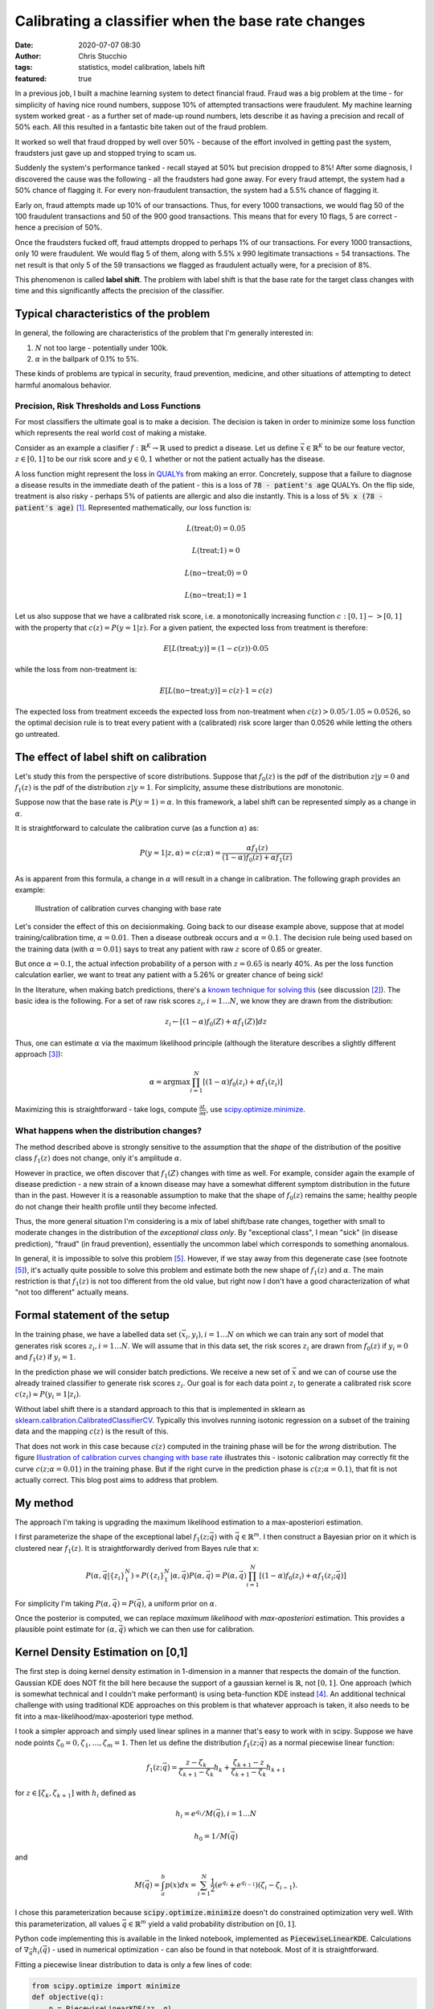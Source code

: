 Calibrating a classifier when the base rate changes
###################################################
:date: 2020-07-07 08:30
:author: Chris Stucchio
:tags: statistics, model calibration, labels hift
:featured: true

In a previous job, I built a machine learning system to detect financial fraud. Fraud was a big problem at the time - for simplicity of having nice round numbers, suppose 10% of attempted transactions were fraudulent. My machine learning system worked great - as a further set of made-up round numbers, lets describe it as having a precision and recall of 50% each. All this resulted in a fantastic bite taken out of the fraud problem.

It worked so well that fraud dropped by well over 50% - because of the effort involved in getting past the system, fraudsters just gave up and stopped trying to scam us.

Suddenly the system's performance tanked - recall stayed at 50% but precision dropped to 8%! After some diagnosis, I discovered the cause was the following - all the fraudsters had gone away. For every fraud attempt, the system had a 50% chance of flagging it. For every non-fraudulent transaction, the system had a 5.5% chance of flagging it.

Early on, fraud attempts made up 10% of our transactions. Thus, for every 1000 transactions, we would flag 50 of the 100 fraudulent transactions and 50 of the 900 good transactions. This means that for every 10 flags, 5 are correct - hence a precision of 50%.

Once the fraudsters fucked off, fraud attempts dropped to perhaps 1% of our transactions. For every 1000 transactions, only 10 were fraudulent. We would flag 5 of them, along with 5.5% x 990 legitimate transactions = 54 transactions. The net result is that only 5 of the 59 transactions we flagged as fraudulent actually were, for a precision of 8%.

This phenomenon is called **label shift**. The problem with label shift is that the base rate for the target class changes with time and this significantly affects the precision of the classifier.

Typical characteristics of the problem
--------------------------------------

In general, the following are characteristics of the problem that I'm generally interested in:

1. :math:`N` not too large - potentially under 100k.
2. :math:`\alpha` in the ballpark of 0.1% to 5%.

These kinds of problems are typical in security, fraud prevention, medicine, and other situations of attempting to detect harmful anomalous behavior.

=============================================
Precision, Risk Thresholds and Loss Functions
=============================================

For most classifiers the ultimate goal is to make a decision. The decision is taken in order to minimize some loss function which represents the real world cost of making a mistake.

Consider as an example a clasifier :math:`f: \mathbb{R}^K \rightarrow \mathbb{R}` used to predict a disease. Let us define :math:`\vec{x} \in \mathbb{R}^K` to be our feature vector, :math:`z \in [0,1]` to be our risk score and :math:`y \in 0,1` whether or not the patient actually has the disease.

A loss function might represent the loss in `QUALYs <https://en.wikipedia.org/wiki/Quality-adjusted_life_year>`_ from making an error. Concretely, suppose that a failure to diagnose a disease results in the immediate death of the patient - this is a loss of :code:`78 - patient's age` QUALYs. On the flip side, treatment is also risky - perhaps 5% of patients are allergic and also die instantly. This is a loss of :code:`5% x (78 - patient's age)` [#lifeexpectancycalc]_. Represented mathematically, our loss function is:

.. math::
   L(\textrm{treat}; 0) = 0.05

.. math::
   L(\textrm{treat}; 1) = 0

.. math::
   L(\textrm{no~treat}; 0) = 0

.. math::
   L(\textrm{no~treat}; 1) = 1


Let us also suppose that we have a calibrated risk score, i.e. a monotonically increasing function :math:`c: [0,1]->[0,1]` with the property that :math:`c(z)=P(y=1|z)`. For a given patient, the expected loss from treatment is therefore:

.. math::
   E[L(\textrm{treat}; y)] = (1-c(z)) \cdot 0.05

while the loss from non-treatment is:

.. math::
   E[L(\textrm{no~treat}; y)] = c(z) \cdot 1 = c(z)


The expected loss from treatment exceeds the expected loss from non-treatment when :math:`c(z) > 0.05/1.05 \approx 0.0526`, so the optimal decision rule is to treat every patient with a (calibrated) risk score larger than 0.0526 while letting the others go untreated.

The effect of label shift on calibration
----------------------------------------

Let's study this from the perspective of score distributions. Suppose that :math:`f_0(z)` is the pdf of the distribution :math:`z | y=0` and :math:`f_1(z)` is the pdf of the distribution :math:`z | y=1`. For simplicity, assume these distributions are monotonic.

Suppose now that the base rate is :math:`P(y=1)=\alpha`. In this framework, a label shift can be represented simply as a change in :math:`\alpha`.

It is straightforward to calculate the calibration curve (as a function :math:`\alpha`) as:

.. math::
   P(y=1|z,\alpha) = c(z;\alpha) = \frac{ \alpha f_1(z) }{ (1-\alpha)f_0(z) + \alpha f_1(z) }


As is apparent from this formula, a change in :math:`\alpha` will result in a change in calibration. The following graph provides an example:

.. _fig_diff_calibration_curves:

.. figure:: |filename|blog_media/2020/calibrated_classifier_base_rates/calibration_shift.png
   :figwidth: 600px

   Illustration of calibration curves changing with base rate

Let's consider the effect of this on decisionmaking. Going back to our disease example above, suppose that at model training/calibration time, :math:`\alpha=0.01`. Then a disease outbreak occurs and :math:`\alpha=0.1`. The decision rule being used based on the training data (with :math:`\alpha=0.01`) says to treat any patient with raw :math:`z` score of 0.65 or greater.

But once :math:`\alpha=0.1`, the actual infection probability of a person with :math:`z=0.65` is nearly 40%. As per the loss function calculation earlier, we want to treat any patient with a 5.26% or greater chance of being sick!

In the literature, when making batch predictions, there's a `known technique for solving this <|filename|blog_media/2020/calibrated_classifier_base_rates/Adjusting_the_Outputs_of_a_Classifier_to_New_a_Priori_Probabilities_A_Simple_Procedure__Saerens2002a.pdf>`_ (see discussion [#saerens]_). The basic idea is the following. For a set of raw risk scores :math:`z_i, i=1\ldots N`, we know they are drawn from the distribution:

.. math::
   z_i \leftarrow [(1-\alpha)f_0(Z) + \alpha f_1(Z)] dz

Thus, one can estimate :math:`\alpha` via the maximum likelihood principle (although the literature describes a slightly different approach [#serensdiff]_):

.. math::
   \alpha = \textrm{arg} \max \prod_{i=1}^N \left[(1-\alpha)f_0(z_i) + \alpha f_1(z_i)\right]

Maximizing this is straightforward - take logs, compute :math:`\frac{\partial L}{\partial \alpha}`, use `scipy.optimize.minimize <https://docs.scipy.org/doc/scipy/reference/generated/scipy.optimize.minimize.html>`_.

===========================================
What happens when the distribution changes?
===========================================

The method described above is strongly sensitive to the assumption that the *shape* of the distribution of the positive class :math:`f_1(z)` does not change, only it's amplitude :math:`\alpha`.

However in practice, we often discover that :math:`f_1(Z)` changes with time as well. For example, consider again the example of disease prediction - a new strain of a known disease may have a somewhat different symptom distribution in the future than in the past. However it is a reasonable assumption to make that the shape of :math:`f_0(z)` remains the same; healthy people do not change their health profile until they become infected.

Thus, the more general situation I'm considering is a mix of label shift/base rate changes, together with small to moderate changes in the distribution of the *exceptional class only*. By "exceptional class", I mean "sick" (in disease prediction), "fraud" (in fraud prevention), essentially the uncommon label which corresponds to something anomalous.

In general, it is impossible to solve this problem [#impossibility]_. However, if we stay away from this degenerate case (see footnote [#impossibility]_), it's actually quite possible to solve this problem and estimate both the new shape of :math:`f_1(z)` and :math:`\alpha`. The main restriction is that :math:`f_1(z)` is not too different from the old value, but right now I don't have a good characterization of what "not too different" actually means.

Formal statement of the setup
-----------------------------

In the training phase, we have a labelled data set :math:`(\vec{x}_i, y_i), i=1\ldots N` on which we can train any sort of model that generates risk scores :math:`z_i, i=1 \ldots N`. We will assume that in this data set, the risk scores :math:`z_i` are drawn from :math:`f_0(z)` if :math:`y_i=0` and :math:`f_1(z)` if :math:`y_i=1`.

In the prediction phase we will consider batch predictions. We receive a new set of :math:`\vec{x}` and we can of course use the already trained classifier to generate risk scores :math:`z_i`. Our goal is for each data point :math:`z_i` to generate a calibrated risk score :math:`c(z_i) \approx P(y_i=1|z_i)`.

Without label shift there is a standard approach to this that is implemented in sklearn as `sklearn.calibration.CalibratedClassifierCV <https://scikit-learn.org/stable/modules/generated/sklearn.calibration.CalibratedClassifierCV.html>`_. Typically this involves running isotonic regression on a subset of the training data and the mapping :math:`c(z)` is the result of this.

That does not work in this case because :math:`c(z)` computed in the training phase will be for the *wrong* distribution. The figure `Illustration of calibration curves changing with base rate <fig_diff_calibration_curves>`_ illustrates this - isotonic calibration may correctly fit the curve :math:`c(z; \alpha=0.01)` in the training phase. But if the right curve in the prediction phase is :math:`c(z; \alpha=0.1)`, that fit is not actually correct. This blog post aims to address that problem.

My method
---------

The approach I'm taking is upgrading the maximum likelihood estimation to a max-aposteriori estimation.

I first parameterize the shape of the exceptional label :math:`f_1(z;\vec{q})` with :math:`\vec{q} \in \mathbb{R}^m`. I then construct a Bayesian prior on it which is clustered near :math:`f_1(z)`. It is straightforwardly derived from Bayes rule that x:

.. math::
   P\left(\alpha, \vec{q} | \{z_i\}_{1}^{N} \right) \propto P\left(\{z_i\}_{1}^{N}|\alpha, \vec{q}\right) P(\alpha, \vec{q}) = P(\alpha, \vec{q}) \prod_{i=1}^N \left[(1-\alpha)f_0(z_i) + \alpha f_1(z_i; \vec{q})\right]

For simplicity I'm taking :math:`P(\alpha, \vec{q}) = P(\vec{q})`, a uniform prior on :math:`\alpha`.

Once the posterior is computed, we can replace *maximum likelihood* with *max-aposteriori* estimation. This provides a plausible point estimate for :math:`(\alpha, \vec{q})` which we can then use for calibration.

Kernel Density Estimation on [0,1]
----------------------------------

The first step is doing kernel density estimation in 1-dimension in a manner that respects the domain of the function. Gaussian KDE does NOT fit the bill here because the support of a gaussian kernel is :math:`\mathbb{R}`, not :math:`[0,1]`. One approach (which is somewhat technical and I couldn't make performant) is using beta-function KDE instead [#betakde]_. An additional technical challenge with using traditional KDE approaches on this problem is that whatever approach is taken, it also needs to be fit into a max-likelihood/max-aposteriori type method.

I took a simpler approach and simply used linear splines in a manner that's easy to work with in scipy. Suppose we have node points :math:`\zeta_0=0, \zeta_1, \ldots, \zeta_m=1`. Then let us define the distribution :math:`f_1(z; \vec{q})` as a normal piecewise linear function:

.. math::
   f_1(z; \vec{q}) = \frac{z-\zeta_k}{\zeta_{k+1}-\zeta_k} h_{k} +  \frac{\zeta_{k+1} - z}{\zeta_{k+1}-\zeta_k} h_{k+1}

for :math:`z \in [\zeta_k,\zeta_{k+1}]` with :math:`h_i` defined as

.. math::
   h_i=e^{q_i} / M(\vec{q}), i=1\ldots N

.. math::
   h_0=1/M(\vec{q})

and

.. math::
   M(\vec{q}) = \int_a^b p(x) dx = \sum_{i=1}^N \frac{1}{2} (e^{q_i}+e^{q_{i-1}})(\zeta_i-\zeta_{i-1}).

I chose this parameterization because :code:`scipy.optimize.minimize` doesn't do constrained optimization very well. With this parameterization, all values :math:`\vec{q} \in \mathbb{R}^m` yield a valid probability distribution on :math:`[0,1]`.

Python code implementing this is available in the linked notebook, implemented as :code:`PiecewiseLinearKDE`. Calculations of :math:`\nabla_{\vec{q}} h_i(\vec{q})` - used in numerical optimization - can also be found in that notebook. Most of it is straightforward.

Fitting a piecewise linear distribution to data is only a few lines of code:

.. code::

   from scipy.optimize import minimize
   def objective(q):
       p = PiecewiseLinearKDE(zz, q)
       return -1*np.log(p(z)+reg).sum() / len(z)

   def deriv(q):
       p = PiecewiseLinearKDE(zz, q)
       return -1*p.grad_q(z) @ (1.0/(p(z)+reg)) / len(z)

   result = minimize(objective, jac=deriv, x0=np.zeros(shape=(len(zeta)-1,)), method='tnc', tol=1e-6, options={'maxiter': 10000})
   result = PiecewiseLinearKDE(zeta, result.x)

.. image:: |filename|blog_media/2020/calibrated_classifier_base_rates/mle_fit_one_dist.png

The result is approximately what one might expect.

One useful coding trick to take away from this is our use of :code:`np.interp` inside a number of methods of :code:`PiecewiseLinearKDE`. Since the curve itself is computed as :code:`np.interp(x, self.nodes, self.h())`, gradients of this w.r.t. :code:`q` can then then be computed by applying :code:`np.interp(x, self.nodes, grad_h)` where :code:`grad_h` is the gradient of :math:`\vec{h}` w.r.t. :math:`\vec{q}`. This then allows the efficient calculation of gradients of likelihood functions as seen in :code:`deriv` above, simplifying what might otherwise be index-heavy code.

Computing a posterior and max-aposteriori estimation
----------------------------------------------------

Defining a prior on a function space - e.g. the space of all probability distributions on [0,1] - is not a simple matter. However, once we've chosen a parameterization for :math:`f_1(z; \vec{q})`, it becomes straightforward. Since :math:`\vec{q} \in \mathbb{R}^m`, the restriction of any reasonable prior onto this space is absolutely continuous w.r.t. Lebesgue measure, thereby eliminating any theoretical concerns.

The situation we are attempting to model is a small to moderate *change* in the distribution of :math:`f_1(z)`, particularly in regions where :math:`f_0(z)` is small. So we will define the (unnormalized) prior to be:

.. math::
   \textrm{prior}(\vec{q}) \sim \textrm{exp} \left( -\beta \int_0^1 \left[g(f_1(z; \vec{q}) - f_1(z))\right]^p f_0(z) dz \right)

where :math:`g(x) = \sqrt{1+x^2}-1` is a basically just a smoothed out (differentiable) version of :math:`|x|`. We need a smooth version of :math:`|x|` simply because when we do max-aposteriori later, a smooth curve makes numerical minimization easier.

This prior should not be thought of as a principled Bayesian prior, but merely one chosen for convenience and because it regularizes the method. If we ignore the smoothing, this is analogous to a prior that penalizes deviation from :math:`f_1(z)` in the :math:`L^p(f_0(z) dz)` metric. The measure :math:`f_0(z) dz` is used to penalize deviation more in areas where :math:`f_0(z)` is large. The parameter :math:`\beta` represents the strength of the prior - larger :math:`\beta` means that :math:`f_1(z; \vec{q})` will remain closer to :math:`f_1(z)`.


One important note about the power :math:`p`. Because :math:`g(x) = O(x^2)` as :math:`x \rightarrow 0`, choosing :math:`p=1` does NOT actually generate any kind of sparsity penalty, in contrast to using :math:`|x|^1`.

The likelihood is (as per the above):

.. math::
   \textrm{likelihood}(\alpha, \vec{q}) \equiv P(\{z_i\}_{1}^{N}|\alpha, \vec{q}) = \prod_{i=1}^N \left[(1-\alpha)f_0(z_i) + \alpha f_1(z_i; \vec{q})\right]

Computing the log of likelihood times prior (neglecting the normalization term from Bayes rule), we obtain:

.. math::
   \log[\textrm{prior}(\vec{q})\textrm{likelihood}(\alpha, \vec{q})] = \left( \sum_{i=1}^N \log \left[(1-\alpha)f_0(z_i) + \alpha f_1(z_i; \vec{q})\right] \right)

.. math::
   - \beta \int_0^1 \left[g(f_1(z; \vec{q}) - f_1(z))\right]^p f_0(z) dz

The gradient of this with respect to :math:`(\alpha, \vec{q})` is:

.. math::
   \frac{ \partial \ln(P(\{z_i\}_{1}^{N}|\vec{q},\alpha)}{\partial \alpha} = \sum_{i=1}^N \frac{ f_1(z_i; \vec{q}) - f_0(z_i) }{(1-\alpha)f_0(z_i) + \alpha f_1(z_i; \vec{q}) }

.. math::
   \nabla_{\vec{q}} \ln(P(\{z_i\}_{1}^{N}|\vec{q},\alpha) = \sum_{i=1}^N \frac{\alpha}{(1-\alpha)f_0(z_i) + \alpha f_1(z_i; \vec{q}) } \nabla_{\vec{q}} f_1(z_i; \vec{q})

.. math::
   - \beta \int_0^1 p g( f_1(\zeta; \vec{q}) - f_1(\zeta) )^{p-1} \frac{[f_1(\zeta; \vec{q}) - f_1(\zeta)] }{\sqrt{1+[f_1(\zeta; \vec{q}) - f_1(\zeta)]^2}}\left[ \nabla_{\vec{q}} f_1(\zeta;\vec{q}) \right] f_0(\zeta) d\zeta

Using this objective function and gradient, it is straightforward to use `scipy.optimize.minimize <https://docs.scipy.org/doc/scipy/reference/generated/scipy.optimize.minimize.html>`_ to simultaneously find both :math:`\vec{q}` and :math:`\alpha`.

========
Examples
========

**Note:** All of the examples here are computed in this `Jupyter notebook <|filename|blog_media/2020/calibrated_classifier_base_rates/dynamic_calibration.ipynb>`_. For more specific details on how they were performed, the notebook is the place to look.

Here's an example. I took a distribution of 97.7% negative samples, with a relatively simple prior distribution. I simulated a significant change of shape in the distribution of :math:`z` scores of the positive class, which is illustrated in red in the graph below. As can be seen, the approximation (the orange line) is reasonably good. Moreover, we recover :math:`\alpha` with reasonable accuracy - the measured :math:`\alpha` was 0.0225 while the true :math:`\alpha` was 0.0234.

.. image:: |filename|blog_media/2020/calibrated_classifier_base_rates/fitting_the_curve.png

(The histograms in the graph illustrate the actual samples drawn.)

Using the fitted curve to compute calibration seems to work reasonably well, although simple isotonic regression is another way to do it.

.. image:: |filename|blog_media/2020/calibrated_classifier_base_rates/calibration_in_sample.png

The advantage of using this method is on out of sample data with a significantly different distribution of positive cases. I repeated this experiment, but with :math:`\alpha=0.011` and a marginally different distribution of positive cases.

.. image:: |filename|blog_media/2020/calibrated_classifier_base_rates/calibration_out_of_sample.png

The dynamically calculated calibration curve (the green) still behaves well, while the isotonic fit calculated *for a different* :math:`\alpha` (unsurprisingly) does not provide good calibration.

Note that recalculating the isotonic fit is not possible, since that requires outcome data which is not yet available.

Estimating Bayes loss
---------------------

The major use case for this method of calibration is reducing the loss of a decision rule due to model miscalibration. Consider a loss function which penalizes false positives and false negatives. Without loss of generality [#loss_function_form]_, such a loss function takes this form:

.. math::
   L(1; 0) = 1/(1-T)

.. math::
   L(1; 1) = 0

.. math::
   L(0; 0) = 0

.. math::
   L(0; 1) = 1/T

With this loss function, the optimal decision rule is to choose 1 (positive) whenever :math:`c(z) >= T`, otherwise choose 0 (negative).

Using the same example as above, we can compute the result of applying this decision rule using either isotonic calibration (static) or our dynamic rule to the test set. For almost every choice of threshold :math:`T`, the loss is significantly lower when using the dynamic calibration.

.. image:: |filename|blog_media/2020/calibrated_classifier_base_rates/bayes_loss.png

Other metrics
-------------

A method such as this should NOT be expected to improve `ROC_AUC <https://en.wikipedia.org/wiki/Receiver_operating_characteristic>`_, and in fact in empirical tests this method does not. This is because ROC_AUC is based primarily on ordering of risk scores, and our calibration rule does not change the ordering.

The `Brier Score <https://en.wikipedia.org/wiki/Brier_score>`_ - an explicit metric of calibration - does tend to increase with this method. This is of course completely expected. In my experiments, this method is less effective at generating a low Brier score than Isotonic calibration at least until either :math:`\alpha` or :math:`\vec{q}` changes.

The `average precision score <https://scikit-learn.org/stable/modules/generated/sklearn.metrics.average_precision_score.html>`_ also tends to increase over *multiple batches* with different :math:`\alpha, \vec{q}`.

Comparison to more standard label shift methods
-----------------------------------------------

Another approach (the approach of papers linked in footnote [#saerens]_) is to simply fit :math:`\alpha` and do not allow :math:`f_1(z)` to change.

In experiments, I've noticed that fitting :math:`\alpha` without allowing :math:`f_1(z)` to change generally produces a more accurate estimate of :math:`\alpha`, even in situations where the true distribution differs significantly from :math:`f_1(z)`.

However, in spite of a more accurate estimate of :math:`\alpha`, the resulting calibration curves from fitting only :math:`\alpha` do not tend to be as accurate. The curve that comes from fitting :math:`\alpha, \vec{q}` is more accurate than the fit of :math:`\alpha` alone:

.. image:: |filename|blog_media/2020/calibrated_classifier_base_rates/compare_to_mlls.png

===========
Future work
===========

At this stage I do not consider this method in any sense "production ready". I do not have a great grasp on the conditions when this method works or fails. I've also observed that very frequently, :code:`scipy.optimize.minimize` fails to converge, yet returns a useful result anyway. Most likely I'm looking for too high a tolerance.

I've also tried a couple of other ways to parameterize the probability distributions and the method seems quite sensitive to them. For example, I included an unnecessary parameter in an earlier variation - :math:`h_0=e^{q_0}/M(\vec{q})` - and this completely caused the method to fail to converge. I'm not entirely sure why.

There is a corresponding `Jupyter notebook <|filename|blog_media/2020/calibrated_classifier_base_rates/dynamic_calibration.ipynb>`_ which has the code to do this this. If anyone finds this useful and is able to move it forward, please let me know! As a warning, playing around with the code in the notebook will make the warts of the method fairly visible - e.g. once in a while, a cell will fail to converge, or just converge to something a bit weird.

However, overall I am encouraged by this. I believe it's a promising approach to dynamically adjusting calibration curves and better using prediction models in a context when the distribution of the positive class is highly variable.

Active learning
---------------

As one additional note, I'll mention that I have some work (which I'll write about soon) suggesting that if we can request labels for a subset of the data points, we can do reasonably efficient active learning of calibration curves. This appears to significantly improve accuracy and reduce the number of samples needed.

.. rubric:: **Notes**

.. [#lifeexpectancycalc] In reality 78 should be replaced with life expectancy *at the time of diagnosis*, which is typically larger than the mean population life expectancy. This is a technical detail irrelevant for this post.
.. [#saerens] `Adjusting the Outputs of a Classifier to New a Priori Probabilities: A Simple Procedure <|filename|blog_media/2020/calibrated_classifier_base_rates/Adjusting_the_Outputs_of_a_Classifier_to_New_a_Priori_Probabilities_A_Simple_Procedure__Saerens2002a.pdf>`_, by Marco Saerens, Patrice Latinne & Christine Decaestecker. Another useful paper is `EM with Bias-Corrected Calibration is Hard-To-Beat at Label Shift Adaptation <|filename|blog_media/2020/calibrated_classifier_base_rates/EM_with_Bias_Corrected_Calibration_is_Hard_To_Beat_at_Label_Shift_Adaptation__1901.06852v4.pdf>`_ which compares the maximum likelihood method with other more complex methods and finds it's generally competitive. This `paper <|filename|blog_media/2020/calibrated_classifier_base_ratesA_Unified_View_of_Label_Shift_Estimation__2003.07554v1.pdf>`_ also suggests max likelihood type methods are usually the best.
.. [#serensdiff] The approach taken in the papers cited in [#saerens]_ are a bit different - they do expectation maximization and actually generate parameters representing outcome variables, requiring use of expectation maximization. The approach I'm describing just represents likelihoods of z-scores and ignores outcomes. But in principle these approaches are quite similar, and in testing the version I use tends to be a bit simpler and still works.
.. [#betakde] `Adaptive Estimation of a Density Function Using Beta Kernels <|filename|blog_media/2020/calibrated_classifier_base_rates/Adaptive_Estimation_of_a_Density_Function_Using_Beta_Kernels__BK-2014.pdf>`_ by Karine Bertin and Nicolas Klutchnikoff.
.. [#impossibility] Suppose that the distribution :math:`f_1(z)` changes so that :math:`f_1(z)=f_0(z)`. Then for all :math:`\alpha_0, \alpha_1 \in [0,1]`, :math:`[(1-\alpha_0)f_0(Z) + \alpha_0 f_1(Z)] \equiv [(1-\alpha_1)f_0(Z) + \alpha_1 f_1(Z)]` and therefore it is impossible to distinguish between different values of :math:`\alpha` from the distribution of :math:`z` alone.
.. [#loss_function_form] Suppose we had an arbitrary loss function with a false positive cost of :math:`A` and a false negative cost of :math:`B`. Then define :math:`T=(A/B)/(1+A/B)` and :math:`C=BT`. This is equivalent to a loss function with penalties :math:`C/(1-T)` for false positives and :math:`C/T` for false negatives, which differs from our choice of loss function only by a multiplicative constant :math:`C`.
